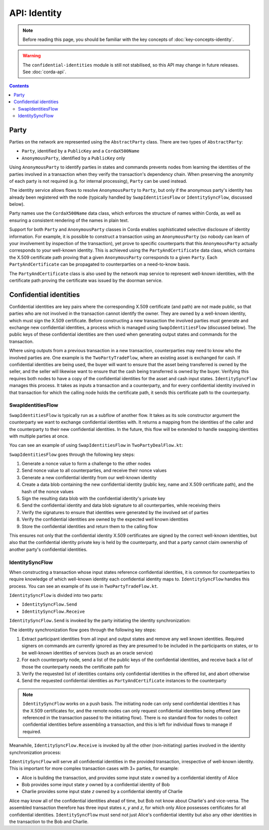 API: Identity
=============

.. note:: Before reading this page, you should be familiar with the key concepts of :doc:`key-concepts-identity`.

.. warning:: The ``confidential-identities`` module is still not stabilised, so this API may change in future releases.
   See :doc:`corda-api`.

.. contents::

Party
-----
Parties on the network are represented using the ``AbstractParty`` class. There are two types of ``AbstractParty``:

* ``Party``, identified by a ``PublicKey`` and a ``CordaX500Name``
* ``AnonymousParty``, identified by a ``PublicKey`` only

Using ``AnonymousParty`` to identify parties in states and commands prevents nodes from learning the identities
of the parties involved in a transaction when they verify the transaction's dependency chain. When preserving the
anonymity of each party is not required (e.g. for internal processing), ``Party`` can be used instead.

The identity service allows flows to resolve ``AnonymousParty`` to ``Party``, but only if the anonymous party's
identity has already been registered with the node (typically handled by ``SwapIdentitiesFlow`` or
``IdentitySyncFlow``, discussed below).

Party names use the ``CordaX500Name`` data class, which enforces the structure of names within Corda, as well as
ensuring a consistent rendering of the names in plain text.

Support for both ``Party`` and ``AnonymousParty`` classes in Corda enables sophisticated selective disclosure of
identity information. For example, it is possible to construct a transaction using an ``AnonymousParty`` (so nobody can
learn of your involvement by inspection of the transaction), yet prove to specific counterparts that this
``AnonymousParty`` actually corresponds to your well-known identity. This is achieved using the
``PartyAndCertificate`` data class, which contains the X.509 certificate path proving that a given ``AnonymousParty``
corresponds to a given ``Party``. Each ``PartyAndCertificate`` can be propagated to counterparties on a need-to-know
basis.

The ``PartyAndCertificate`` class is also used by the network map service to represent well-known identities, with the
certificate path proving the certificate was issued by the doorman service.

Confidential identities
-----------------------
Confidential identities are key pairs where the corresponding X.509 certificate (and path) are not made public, so that
parties who are not involved in the transaction cannot identify the owner. They are owned by a well-known identity,
which must sign the X.509 certificate. Before constructing a new transaction the involved parties must generate and
exchange new confidential identities, a process which is managed using ``SwapIdentitiesFlow`` (discussed below). The
public keys of these confidential identities are then used when generating output states and commands for the
transaction.

Where using outputs from a previous transaction in a new transaction, counterparties may need to know who the involved
parties are. One example is the ``TwoPartyTradeFlow``, where an existing asset is exchanged for cash. If confidential
identities are being used, the buyer will want to ensure that the asset being transferred is owned by the seller, and
the seller will likewise want to ensure that the cash being transferred is owned by the buyer. Verifying this requires
both nodes to have a copy of the confidential identities for the asset and cash input states. ``IdentitySyncFlow``
manages this process. It takes as inputs a transaction and a counterparty, and for every confidential identity involved
in that transaction for which the calling node holds the certificate path, it sends this certificate path to the
counterparty.

SwapIdentitiesFlow
~~~~~~~~~~~~~~~~~~
``SwapIdentitiesFlow`` is typically run as a subflow of another flow. It takes as its sole constructor argument the
counterparty we want to exchange confidential identities with. It returns a mapping from the identities of the caller
and the counterparty to their new confidential identities. In the future, this flow will be extended to handle swapping
identities with multiple parties at once.

You can see an example of using ``SwapIdentitiesFlow`` in ``TwoPartyDealFlow.kt``:

.. container:: codeset

    .. literalinclude:: ../../finance/src/main/kotlin/net/corda/finance/flows/TwoPartyDealFlow.kt
        :language: kotlin
        :start-after: DOCSTART 2
        :end-before: DOCEND 2
        :dedent: 8

``SwapIdentitiesFlow`` goes through the following key steps:

1. Generate a nonce value to form a challenge to the other nodes
2. Send nonce value to all counterparties, and receive their nonce values
3. Generate a new confidential identity from our well-known identity
4. Create a data blob containing the new confidential identity (public key, name and X.509 certificate path),
   and the hash of the nonce values
5. Sign the resulting data blob with the confidential identity's private key
6. Send the confidential identity and data blob signature to all counterparties, while receiving theirs
7. Verify the signatures to ensure that identities were generated by the involved set of parties
8. Verify the confidential identities are owned by the expected well known identities
9. Store the confidential identities and return them to the calling flow

This ensures not only that the confidential identity X.509 certificates are signed by the correct well-known
identities, but also that the confidential identity private key is held by the counterparty, and that a party cannot
claim ownership of another party's confidential identities.

IdentitySyncFlow
~~~~~~~~~~~~~~~~
When constructing a transaction whose input states reference confidential identities, it is common for counterparties
to require knowledge of which well-known identity each confidential identity maps to. ``IdentitySyncFlow`` handles this
process. You can see an example of its use in ``TwoPartyTradeFlow.kt``.

``IdentitySyncFlow`` is divided into two parts:

* ``IdentitySyncFlow.Send``
* ``IdentitySyncFlow.Receive``

``IdentitySyncFlow.Send`` is invoked by the party initiating the identity synchronization:

.. container:: codeset

    .. literalinclude:: ../../finance/src/main/kotlin/net/corda/finance/flows/TwoPartyTradeFlow.kt
        :language: kotlin
        :start-after: DOCSTART 6
        :end-before: DOCEND 6
        :dedent: 12

The identity synchronization flow goes through the following key steps:

1. Extract participant identities from all input and output states and remove any well known identities. Required
   signers on commands are currently ignored as they are presumed to be included in the participants on states, or to
   be well-known identities of services (such as an oracle service)
2. For each counterparty node, send a list of the public keys of the confidential identities, and receive back a list
   of those the counterparty needs the certificate path for
3. Verify the requested list of identities contains only confidential identities in the offered list, and abort
   otherwise
4. Send the requested confidential identities as ``PartyAndCertificate`` instances to the counterparty

.. note:: ``IdentitySyncFlow`` works on a push basis. The initiating node can only send confidential identities it has
   the X.509 certificates for, and the remote nodes can only request confidential identities being offered (are
   referenced in the transaction passed to the initiating flow). There is no standard flow for nodes to collect
   confidential identities before assembling a transaction, and this is left for individual flows to manage if
   required.

Meanwhile, ``IdentitySyncFlow.Receive`` is invoked by all the other (non-initiating) parties involved in the identity
synchronization process:

.. container:: codeset

    .. literalinclude:: ../../finance/src/main/kotlin/net/corda/finance/flows/TwoPartyTradeFlow.kt
        :language: kotlin
        :start-after: DOCSTART 07
        :end-before: DOCEND 07
        :dedent: 12

``IdentitySyncFlow`` will serve all confidential identities in the provided transaction, irrespective of well-known
identity. This is important for more complex transaction cases with 3+ parties, for example:

* Alice is building the transaction, and provides some input state *x* owned by a confidential identity of Alice
* Bob provides some input state *y* owned by a confidential identity of Bob
* Charlie provides some input state *z* owned by a confidential identity of Charlie

Alice may know all of the confidential identities ahead of time, but Bob not know about Charlie's and vice-versa.
The assembled transaction therefore has three input states *x*, *y* and *z*, for which only Alice possesses
certificates for all confidential identities. ``IdentitySyncFlow`` must send not just Alice's confidential identity but
also any other identities in the transaction to the Bob and Charlie.